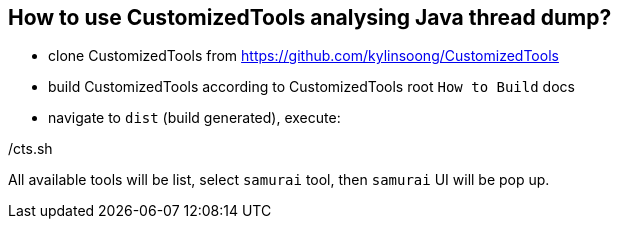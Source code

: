 How to use CustomizedTools analysing Java thread dump?
-----------------------------------------------------

* clone CustomizedTools from https://github.com/kylinsoong/CustomizedTools
* build CustomizedTools according to CustomizedTools root `How to Build` docs
* navigate to `dist` (build generated), execute:
     
./cts.sh


All available tools will be list, select `samurai` tool, then `samurai` UI will be pop up.
